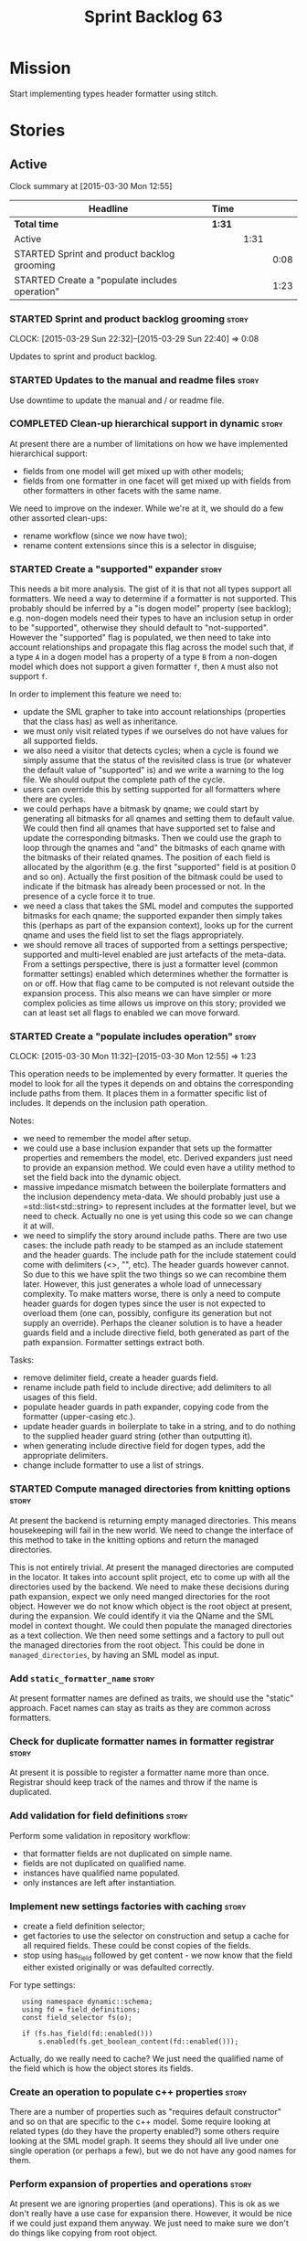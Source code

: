 #+title: Sprint Backlog 63
#+options: date:nil toc:nil author:nil num:nil
#+todo: STARTED | COMPLETED CANCELLED POSTPONED
#+tags: { story(s) spike(p) }

* Mission

Start implementing types header formatter using stitch.

* Stories

** Active

#+begin: clocktable :maxlevel 3 :scope subtree
Clock summary at [2015-03-30 Mon 12:55]

| Headline                                       | Time   |      |      |
|------------------------------------------------+--------+------+------|
| *Total time*                                   | *1:31* |      |      |
|------------------------------------------------+--------+------+------|
| Active                                         |        | 1:31 |      |
| STARTED Sprint and product backlog grooming    |        |      | 0:08 |
| STARTED Create a "populate includes operation" |        |      | 1:23 |
#+end:

*** STARTED Sprint and product backlog grooming                       :story:
    CLOCK: [2015-03-29 Sun 22:32]--[2015-03-29 Sun 22:40] =>  0:08

Updates to sprint and product backlog.

*** STARTED Updates to the manual and readme files                    :story:

Use downtime to update the manual and / or readme file.

*** COMPLETED Clean-up hierarchical support in dynamic                :story:
    CLOSED: [2015-03-30 Mon 07:29]

At present there are a number of limitations on how we have
implemented hierarchical support:

- fields from one model will get mixed up with other models;
- fields from one formatter in one facet will get mixed up with fields
  from other formatters in other facets with the same name.

We need to improve on the indexer. While we're at it, we should do a
few other assorted clean-ups:

- rename workflow (since we now have two);
- rename content extensions since this is a selector in disguise;

*** STARTED Create a "supported" expander                             :story:

This needs a bit more analysis. The gist of it is that not all types
support all formatters. We need a way to determine if a formatter is
not supported. This probably should be inferred by a "is dogen model"
property (see backlog); e.g. non-dogen models need their types to have
an inclusion setup in order to be "supported", otherwise they should
default to "not-supported". However the "supported" flag is populated,
we then need to take into account relationships and propagate this
flag across the model such that, if a type =A= in a dogen model has a
property of a type =B= from a non-dogen model which does not support a
given formatter =f=, then =A= must also not support =f=.

In order to implement this feature we need to:

- update the SML grapher to take into account relationships
  (properties that the class has) as well as inheritance.
- we must only visit related types if we ourselves do not have values
  for all supported fields.
- we also need a visitor that detects cycles; when a cycle is found we
  simply assume that the status of the revisited class is true (or
  whatever the default value of "supported" is) and we write a warning
  to the log file. We should output the complete path of the cycle.
- users can override this by setting supported for all formatters
  where there are cycles.
- we could perhaps have a bitmask by qname; we could start by
  generating all bitmasks for all qnames and setting them to default
  value. We could then find all qnames that have supported set to
  false and update the corresponding bitmasks. Then we could use the
  graph to loop through the qnames and "and" the bitmasks of each
  qname with the bitmasks of their related qnames. The position of
  each field is allocated by the algorithm (e.g. the first "supported"
  field is at position 0 and so on). Actually the first position of
  the bitmask could be used to indicate if the bitmask has already
  been processed or not. In the presence of a cycle force it to true.
- we need a class that takes the SML model and computes the supported
  bitmasks for each qname; the supported expander then simply takes
  this (perhaps as part of the expansion context), looks up for the
  current qname and uses the field list to set the flags
  appropriately.
- we should remove all traces of supported from a settings
  perspective; supported and multi-level enabled are just artefacts of
  the meta-data. From a settings perspective, there is just a
  formatter level (common formatter settings) enabled which determines
  whether the formatter is on or off. How that flag came to be
  computed is not relevant outside the expansion process. This also
  means we can have simpler or more complex policies as time allows us
  improve on this story; provided we can at least set all flags to
  enabled we can move forward.

*** STARTED Create a "populate includes operation"                    :story:
    CLOCK: [2015-03-30 Mon 11:32]--[2015-03-30 Mon 12:55] =>  1:23

This operation needs to be implemented by every formatter. It queries
the model to look for all the types it depends on and obtains the
corresponding include paths from them. It places them in a formatter
specific list of includes. It depends on the inclusion path operation.

Notes:

- we need to remember the model after setup.
- we could use a base inclusion expander that sets up the formatter
  properties and remembers the model, etc. Derived expanders just
  need to provide an expansion method. We could even have a utility
  method to set the field back into the dynamic object.
- massive impedance mismatch between the boilerplate formatters and
  the inclusion dependency meta-data. We should probably just use a
  =std::list<std::string> to represent includes at the formatter
  level, but we need to check. Actually no one is yet using this code
  so we can change it at will.
- we need to simplify the story around include paths. There are two
  use cases: the include path ready to be stamped as an include
  statement and the header guards. The include path for the include
  statement could come with delimiters (<>, "", etc). The header
  guards however cannot. So due to this we have split the two things
  so we can recombine them later. However, this just generates a whole
  load of unnecessary complexity. To make matters worse, there is only
  a need to compute header guards for dogen types since the user is
  not expected to overload them (one can, possibly, configure its
  generation but not supply an override). Perhaps the cleaner solution
  is to have a header guards field and a include directive field, both
  generated as part of the path expansion. Formatter settings extract
  both.

Tasks:

- remove delimiter field, create a header guards field.
- rename include path field to include directive; add delimiters to
  all usages of this field.
- populate header guards in path expander, copying code from the
  formatter (upper-casing etc.).
- update header guards in boilerplate to take in a string, and to do
  nothing to the supplied header guard string (other than outputting
  it).
- when generating include directive field for dogen types, add the
  appropriate delimiters.
- change include formatter to use a list of strings.

*** STARTED Compute managed directories from knitting options         :story:

At present the backend is returning empty managed directories. This
means housekeeping will fail in the new world. We need to change the
interface of this method to take in the knitting options and return
the managed directories.

This is not entirely trivial. At present the managed directories are
computed in the locator. It takes into account split project, etc to
come up with all the directories used by the backend. We need to make
these decisions during path expansion, expect we only need manged
directories for the root object. However we do not know which object
is the root object at present, during the expansion. We could identify
it via the QName and the SML model in context thought. We could then
populate the managed directories as a text collection. We then need
some settings and a factory to pull out the managed directories from
the root object. This could be done in =managed_directories=, by
having an SML model as input.

*** Add =static_formatter_name=                                       :story:

At present formatter names are defined as traits, we should use the
"static" approach. Facet names can stay as traits as they are common
across formatters.

*** Check for duplicate formatter names in formatter registrar        :story:

At present it is possible to register a formatter name more than
once. Registrar should keep track of the names and throw if the name
is duplicated.

*** Add validation for field definitions                              :story:

Perform some validation in repository workflow:

- that formatter fields are not duplicated on simple name.
- fields are not duplicated on qualified name.
- instances have qualified name populated.
- only instances are left after instantiation.

*** Implement new settings factories with caching                     :story:

- create a field definition selector;
- get factories to use the selector on construction and setup a cache
  for all required fields. These could be const copies of the fields.
- stop using has_field followed by get content - we now know that the
  field either existed originally or was defaulted correctly.

For type settings:

:    using namespace dynamic::schema;
:    using fd = field_definitions;
:    const field_selector fs(o);
:
:    if (fs.has_field(fd::enabled()))
:        s.enabled(fs.get_boolean_content(fd::enabled()));

Actually, do we really need to cache? We just need the qualified name
of the field which is how the object stores its fields.

*** Create an operation to populate c++ properties                    :story:

There are a number of properties such as "requires default
constructor" and so on that are specific to the c++ model. Some
require looking at related types (do they have the property enabled?)
some others require looking at the SML model graph. It seems they
should all live under one single operation (or perhaps a few), but we
do not have any good names for them.

*** Perform expansion of properties and operations                    :story:

At present we are ignoring properties (and operations). This is ok as
we don't really have a use case for expansion there. However, it would
be nice if we could just expand them anyway. We just need to make sure
we don't do things like copying from root object.

*** Create settings expander and switcher                             :story:

*New Understanding*

The expansion process now takes on this work. We need to refactor this
story into an expander.

*Previous Understanding*

We need a class responsible for copying over all settings that exist
both locally and globally. The idea is that, for those settings, the
selector should be able to just query by formatter name locally and
get the right values. This could be the expander.

We also need a more intelligent class that determines what formatters
are enabled and disabled. This is due to:

- lack of support for a given formatter/facet by a type in the graph;
  it must be propagated to all dependent types. We must be careful
  with recursion (for example in the composite pattern).
- a facet has been switched off. This must be propagated to all
  formatters in that facet.
- user has switched off a formatter. As with lack of support, this
  must be propagated through the graph.

This could be done by the switcher. We should first expand the
settings then switch them.

In some ways we can think of the switcher as a dependency
manager. This may inform the naming of this class.

One thing to take into account is the different kinds of behaviours
regarding enabling facets and formatters:

- for serialisation we want it to be on and if its on, all types
  should be serialisable.
- for hashing we want it to be off (most likely) and if the user makes
  use of a hashing container we want the type that is the key of the
  container to have hashing on; no other types should have it on. We
  also may want the user to manually switch hashing on for a type.
- for forward declarations: if another formatter requires it for a
  type, we want it on; if no one requires it we want it off. The user
  may want to manually switch it on for a type.

*** Consider creating a include list sorter                           :story:

There are a few cases where we want the include files to be ordered in
certain ways (in one case the code breaks otherwise; FIXME search
backlog for it). In general we probably want to ensure the includes
are ordered in a specific way like we do with regular source code,
such as c files first, then standard c++ files, then boost, etc. We
should have a function that given a list of includes performs this
ordering.

*** Incorrect application of formatter templates                      :story:

At present we are applying formatter templates across all formatters
in C++ mode; this only makes sense because we do not have CMake and
ODB formatters. However, when these are added we will need to filter
the formatters further. For example, C++ formatters (both headers and
implementation) need inclusion dependencies but CMake files don't.

*** Consider supporting multiple formatter groups                     :story:

In some cases it would be nice for a field to belong to multiple
groups. For example =integrated_facet= is only applicable to class
header formatters. We could implement this by making the formatter
group a collection and having formatters belong to multiple groups.

*** Improve error reporting around JSON                               :story:

At present when we break the JSON we get errors like so:

: Error: Failed to parse JSON file<unspecified file>(75): expected object name.

These are not very useful in diagnosing the problem. In the log file
we do a bit better:

: 2015-03-30 12:02:12.897202 [DEBUG] [dynamic.schema.json_hydrator] Parsing JSON file: /home/marco/Development/DomainDrivenConsulting/output/dogen/clang-3.5/stage/bin/../data/fields/cpp.json
: 2015-03-30 12:02:12.897216 [DEBUG] [dynamic.schema.json_hydrator] Parsing JSON stream.
: 2015-03-30 12:02:12.897450 [ERROR] [dynamic.schema.json_hydrator] Failed to parse JSON file: <unspecified file>(75): expected object name
: 2015-03-30 12:02:12.897515 [FATAL] [knitter] Error: /home/marco/Development/DomainDrivenConsulting/dogen/projects/dynamic/schema/src/types/json_hydrator.cpp(226): Throw in function std::list<field_definition> dogen::dynamic::schema::json_hydrator::hydrate(std::istream &) const
: Dynamic exception type: N5boost16exception_detail10clone_implIN5dogen7dynamic6schema15hydration_errorEEE
: std::exception::what: Failed to parse JSON file<unspecified file>(75): expected object name
: [P12tag_workflow] = Code generation failure.

But it requires a lot of context to know whats going on. We need to
append more details to the exception.

** Deprecated
